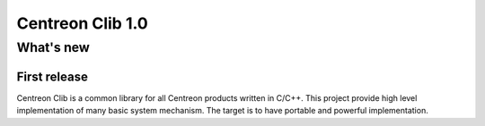 =================
Centreon Clib 1.0
=================

**********
What's new
**********

First release
=============

Centreon Clib is a common library for all Centreon products written in
C/C++. This project provide high level implementation of many basic
system mechanism. The target is to have portable and powerful
implementation.
